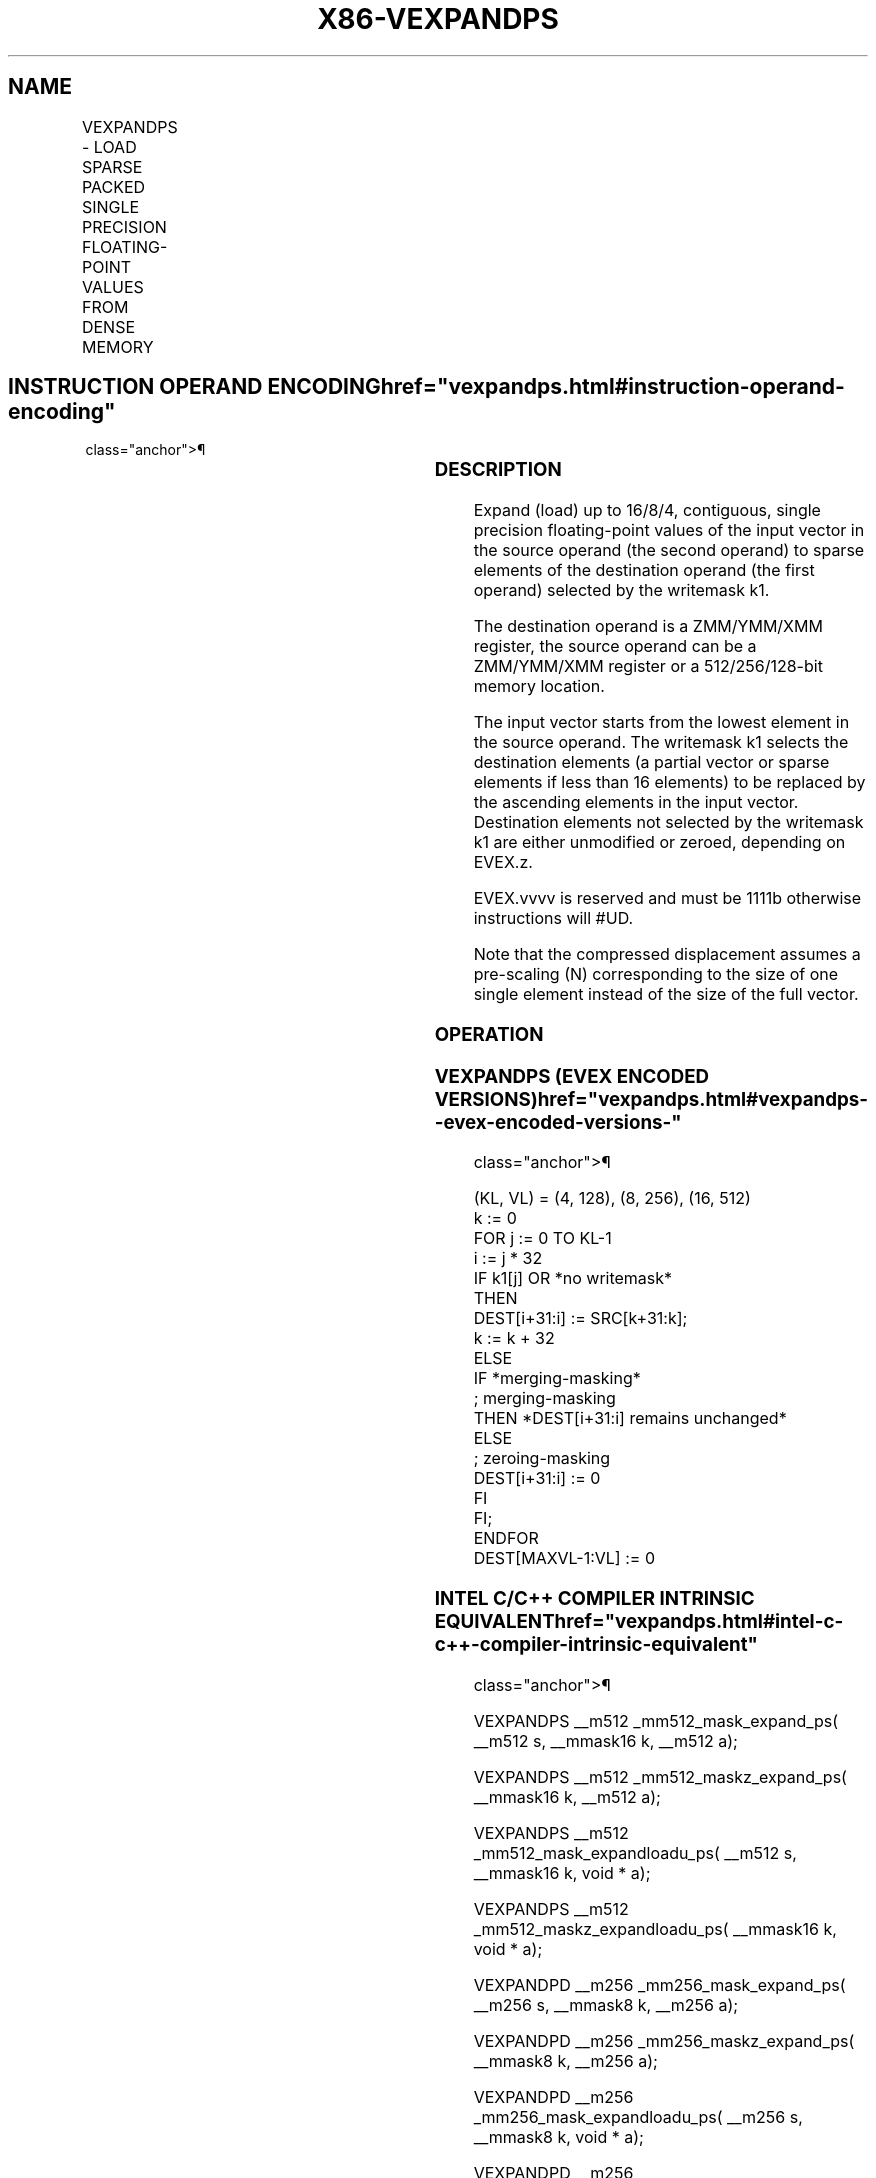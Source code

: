 '\" t
.nh
.TH "X86-VEXPANDPS" "7" "December 2023" "Intel" "Intel x86-64 ISA Manual"
.SH NAME
VEXPANDPS - LOAD SPARSE PACKED SINGLE PRECISION FLOATING-POINT VALUES FROM DENSE MEMORY
.TS
allbox;
l l l l l 
l l l l l .
\fBOpcode/Instruction\fP	\fBOp/En\fP	\fB64/32 Bit Mode Support\fP	\fBCPUID Feature Flag\fP	\fBDescription\fP
T{
EVEX.128.66.0F38.W0 88 /r VEXPANDPS xmm1 {k1}{z}, xmm2/m128
T}	A	V/V	AVX512VL AVX512F	T{
Expand packed single precision floating-point values from xmm2/m128 to xmm1 using writemask k1.
T}
T{
EVEX.256.66.0F38.W0 88 /r VEXPANDPS ymm1 {k1}{z}, ymm2/m256
T}	A	V/V	AVX512VL AVX512F	T{
Expand packed single precision floating-point values from ymm2/m256 to ymm1 using writemask k1.
T}
T{
EVEX.512.66.0F38.W0 88 /r VEXPANDPS zmm1 {k1}{z}, zmm2/m512
T}	A	V/V	AVX512F	T{
Expand packed single precision floating-point values from zmm2/m512 to zmm1 using writemask k1.
T}
.TE

.SH INSTRUCTION OPERAND ENCODING  href="vexpandps.html#instruction-operand-encoding"
class="anchor">¶

.TS
allbox;
l l l l l l 
l l l l l l .
\fBOp/En\fP	\fBTuple Type\fP	\fBOperand 1\fP	\fBOperand 2\fP	\fBOperand 3\fP	\fBOperand 4\fP
A	Tuple1 Scalar	ModRM:reg (w)	ModRM:r/m (r)	N/A	N/A
.TE

.SS DESCRIPTION
Expand (load) up to 16/8/4, contiguous, single precision floating-point
values of the input vector in the source operand (the second operand) to
sparse elements of the destination operand (the first operand) selected
by the writemask k1.

.PP
The destination operand is a ZMM/YMM/XMM register, the source operand
can be a ZMM/YMM/XMM register or a 512/256/128-bit memory location.

.PP
The input vector starts from the lowest element in the source operand.
The writemask k1 selects the destination elements (a partial vector or
sparse elements if less than 16 elements) to be replaced by the
ascending elements in the input vector. Destination elements not
selected by the writemask k1 are either unmodified or zeroed, depending
on EVEX.z.

.PP
EVEX.vvvv is reserved and must be 1111b otherwise instructions will
#UD.

.PP
Note that the compressed displacement assumes a pre-scaling (N)
corresponding to the size of one single element instead of the size of
the full vector.

.SS OPERATION
.SS VEXPANDPS (EVEX ENCODED VERSIONS)  href="vexpandps.html#vexpandps--evex-encoded-versions-"
class="anchor">¶

.EX
(KL, VL) = (4, 128), (8, 256), (16, 512)
k := 0
FOR j := 0 TO KL-1
    i := j * 32
    IF k1[j] OR *no writemask*
        THEN
            DEST[i+31:i] := SRC[k+31:k];
            k := k + 32
        ELSE
            IF *merging-masking*
                        ; merging-masking
                THEN *DEST[i+31:i] remains unchanged*
                ELSE
                        ; zeroing-masking
                    DEST[i+31:i] := 0
            FI
    FI;
ENDFOR
DEST[MAXVL-1:VL] := 0
.EE

.SS INTEL C/C++ COMPILER INTRINSIC EQUIVALENT  href="vexpandps.html#intel-c-c++-compiler-intrinsic-equivalent"
class="anchor">¶

.EX
VEXPANDPS __m512 _mm512_mask_expand_ps( __m512 s, __mmask16 k, __m512 a);

VEXPANDPS __m512 _mm512_maskz_expand_ps( __mmask16 k, __m512 a);

VEXPANDPS __m512 _mm512_mask_expandloadu_ps( __m512 s, __mmask16 k, void * a);

VEXPANDPS __m512 _mm512_maskz_expandloadu_ps( __mmask16 k, void * a);

VEXPANDPD __m256 _mm256_mask_expand_ps( __m256 s, __mmask8 k, __m256 a);

VEXPANDPD __m256 _mm256_maskz_expand_ps( __mmask8 k, __m256 a);

VEXPANDPD __m256 _mm256_mask_expandloadu_ps( __m256 s, __mmask8 k, void * a);

VEXPANDPD __m256 _mm256_maskz_expandloadu_ps( __mmask8 k, void * a);

VEXPANDPD __m128 _mm_mask_expand_ps( __m128 s, __mmask8 k, __m128 a);

VEXPANDPD __m128 _mm_maskz_expand_ps( __mmask8 k, __m128 a);

VEXPANDPD __m128 _mm_mask_expandloadu_ps( __m128 s, __mmask8 k, void * a);

VEXPANDPD __m128 _mm_maskz_expandloadu_ps( __mmask8 k, void * a);
.EE

.SS SIMD FLOATING-POINT EXCEPTIONS  href="vexpandps.html#simd-floating-point-exceptions"
class="anchor">¶

.PP
None.

.SS OTHER EXCEPTIONS
See Exceptions Type E4.nb in Table
2-49, “Type E4 Class Exception Conditions.”

.PP
Additionally:

.TS
allbox;
l l 
l l .
\fB\fP	\fB\fP
#UD	If EVEX.vvvv != 1111B.
.TE

.SH COLOPHON
This UNOFFICIAL, mechanically-separated, non-verified reference is
provided for convenience, but it may be
incomplete or
broken in various obvious or non-obvious ways.
Refer to Intel® 64 and IA-32 Architectures Software Developer’s
Manual
\[la]https://software.intel.com/en\-us/download/intel\-64\-and\-ia\-32\-architectures\-sdm\-combined\-volumes\-1\-2a\-2b\-2c\-2d\-3a\-3b\-3c\-3d\-and\-4\[ra]
for anything serious.

.br
This page is generated by scripts; therefore may contain visual or semantical bugs. Please report them (or better, fix them) on https://github.com/MrQubo/x86-manpages.
